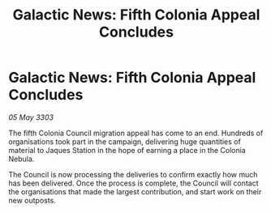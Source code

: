 :PROPERTIES:
:ID:       a680cf01-7ac8-4b8d-88b4-63e229adf5ce
:END:
#+title: Galactic News: Fifth Colonia Appeal Concludes
#+filetags: :galnet:

* Galactic News: Fifth Colonia Appeal Concludes

/05 May 3303/

The fifth Colonia Council migration appeal has come to an end. Hundreds of organisations took part in the campaign, delivering huge quantities of material to Jaques Station in the hope of earning a place in the Colonia Nebula. 

The Council is now processing the deliveries to confirm exactly how much has been delivered. Once the process is complete, the Council will contact the organisations that made the largest contribution, and start work on their new outposts.
